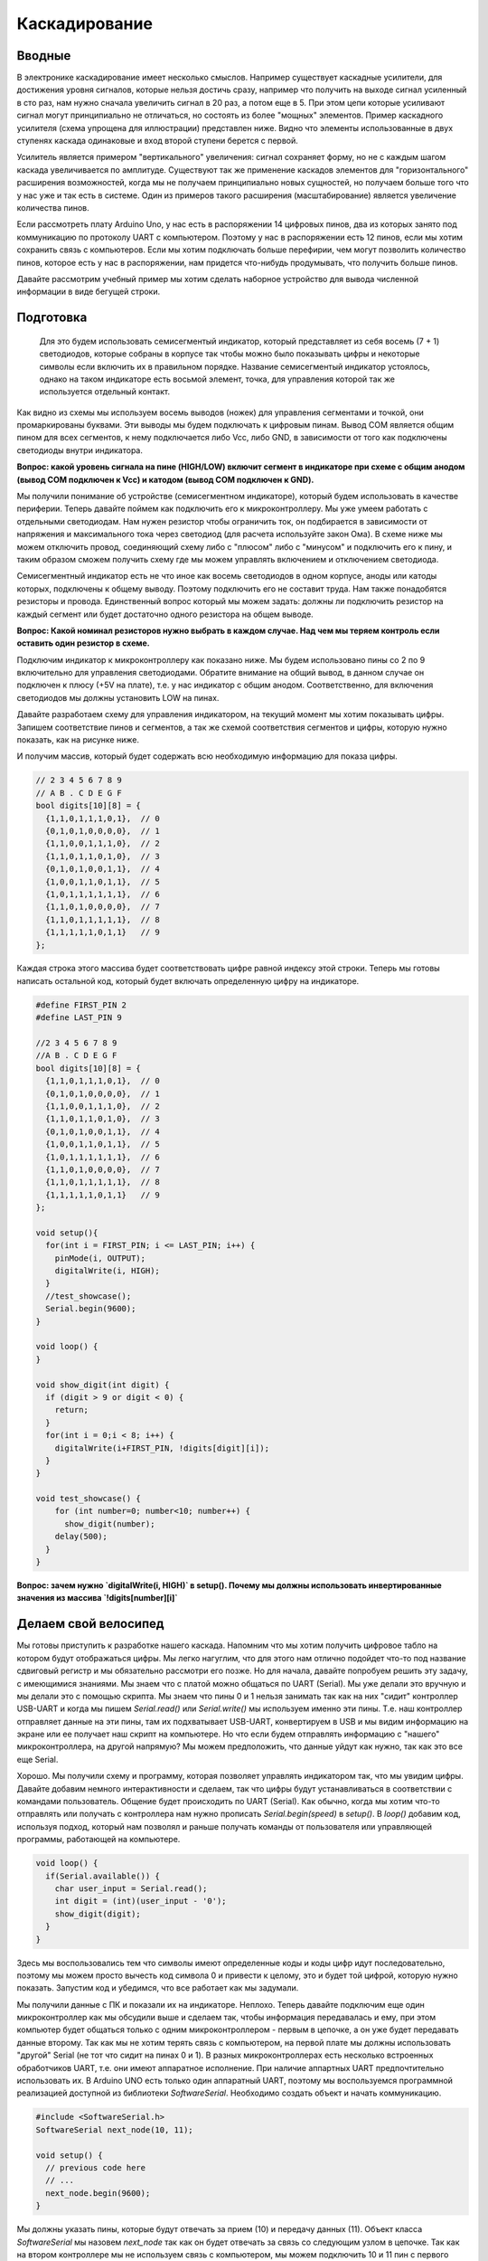 Каскадирование
==============

Вводные
-------

В электронике каскадирование имеет несколько смыслов. Например существует каскадные усилители, для достижения уровня сигналов, которые нельзя достичь сразу, например что получить на выходе сигнал усиленный в сто раз, нам нужно сначала увеличить сигнал в 20 раз, а потом еще в 5. При этом цепи которые усиливают сигнал могут принципиально не отличаться, но состоять из более "мощных" элементов. Пример каскадного усилителя (схема упрощена для иллюстрации) представлен ниже. Видно что элементы использованные в двух ступенях каскада одинаковые и вход второй ступени берется с первой.

.. image:: ../../graphics/cascading_amplifier.png
  :width: 400
  :alt: Пример каскадного усилителя (схема упрощена для иллюстрации)


Усилитель является примером "вертикального"  увеличения: сигнал сохраняет форму, но не с каждым шагом каскада увеличивается по амплитуде. Существуют так же применение каскадов элементов для "горизонтального" расширения возможностей, когда мы не получаем принципиально новых сущностей, но получаем больше того что у нас уже и так есть в системе. Один из примеров такого расширения (масштабирование) является увеличение количества пинов. 

Если рассмотреть плату Arduino Uno, у нас есть в распоряжении 14 цифровых пинов, два из которых занято под коммуникацию по протоколу UART с компьютером. Поэтому у нас в распоряжении есть 12 пинов, если мы хотим сохранить связь с компьютеров. Если мы хотим подключать больше перефирии, чем могут позволить количество пинов, которое есть у нас в распоряжении, нам придется что-нибудь продумывать, что получить больше пинов. 

Давайте рассмотрим учебный пример мы хотим сделать наборное устройство для вывода численной информации в виде бегущей строки.


Подготовка
----------

 Для это будем использовать семисегментый индикатор, который представляет из себя восемь (7 + 1) светодиодов, которые собраны в корпусе так чтобы можно было показывать цифры и некоторые символы если включить их в правильном порядке. Название семисегментый индикатор устоялось, однако на таком индикаторе есть восьмой элемент, точка, для управления которой так же используется отдельный контакт. 

.. image:: ../../graphics/segment_indicator.png
  :width: 200
  :alt: Семисегментный индикатор

Как видно из схемы мы используем восемь выводов (ножек) для управления сегментами и точкой,  они промаркированы буквами. Эти выводы мы будем подключать к цифровым пинам. Вывод COM является общим пином для всех сегментов, к нему подключается либо Vcc, либо GND, в зависимости от того как подключены светодиоды внутри индикатора. 

.. image:: ../../graphics/segment_indicator_common_pin.png
  :width: 200
  :alt: Семисегментный индикатор. Общий плюс (Vcc) и общий минус (GND)


**Вопрос: какой уровень сигнала на пине (HIGH/LOW) включит сегмент в индикаторе при схеме с общим анодом (вывод COM подключен к Vcc) и катодом (вывод COM подключен к GND).**

Мы получили понимание об устройстве (семисегментном индикаторе), который будем использовать в качестве периферии. Теперь давайте поймем как подключить его к микроконтроллеру. Мы уже умеем работать с отдельными светодиодам. Нам нужен резистор чтобы ограничить ток, он подбирается в зависимости от напряжения и максимального тока через светодиод (для расчета используйте закон Ома). В схеме ниже мы можем отключить провод, соединяющий схему либо с "плюсом" либо с "минусом" и подключить его к пину, и таким образом сможем получить схему где мы можем управлять включением и отключением светодиода.


.. image:: ../../graphics/led_connection_schema.png
  :width: 200
  :alt: Подключение светодиода

Семисегментный индикатор есть не что иное как восемь светодиодов в одном корпусе, аноды или катоды которых, подключены к общему выводу. Поэтому подключить его не составит труда. Нам также понадобятся резисторы и провода. Единственный вопрос который мы можем задать: должны ли подключить резистор на каждый сегмент или будет достаточно одного резистора на общем выводе.


.. image:: ../../graphics/segment_indicator_resistors.png
  :width: 400
  :alt: Сколько резисторов нужно для подключения индикатора

**Вопрос: Какой номинал резисторов нужно выбрать в каждом случае. Над чем мы теряем контроль если оставить один резистор в схеме.**

Подключим индикатор к микроконтроллеру как показано ниже. Мы будем использовано пины со 2 по 9 включительно для управления светодиодами. Обратите внимание на общий вывод, в данном случае он подключен к плюсу (+5V на плате), т.е. у нас индикатор с общим анодом. Соответственно, для включения светодиодов мы должны установить LOW на пинах. 

.. image:: ../../graphics/cascading_indocator_connect.png
  :width: 400
  :alt: Подключение индикатора к плате


Давайте разработаем схему для управления индикатором, на текущий момент мы хотим показывать цифры. Запишем соответствие пинов и сегментов, а так же схемой соответствия сегментов и цифры, которую нужно показать, как на рисунке ниже.

.. image:: ../../graphics/cascading_indocator_connect.png
  :width: 400
  :alt: Подключение индикатора к плате

И получим массив, который будет содержать всю необходимую информацию для показа цифры.

.. code-block:: c++

    // 2 3 4 5 6 7 8 9
    // A B . C D E G F
    bool digits[10][8] = {
      {1,1,0,1,1,1,0,1},  // 0
      {0,1,0,1,0,0,0,0},  // 1
      {1,1,0,0,1,1,1,0},  // 2
      {1,1,0,1,1,0,1,0},  // 3
      {0,1,0,1,0,0,1,1},  // 4
      {1,0,0,1,1,0,1,1},  // 5
      {1,0,1,1,1,1,1,1},  // 6
      {1,1,0,1,0,0,0,0},  // 7
      {1,1,0,1,1,1,1,1},  // 8
      {1,1,1,1,1,0,1,1}   // 9
    };

Каждая строка этого массива будет соответствовать цифре равной индексу этой строки. Теперь мы готовы написать остальной код, который будет включать определенную цифру на индикаторе. 

.. code-block:: c++

    #define FIRST_PIN 2
    #define LAST_PIN 9
    
    //2 3 4 5 6 7 8 9
    //A B . C D E G F
    bool digits[10][8] = {
      {1,1,0,1,1,1,0,1},  // 0
      {0,1,0,1,0,0,0,0},  // 1
      {1,1,0,0,1,1,1,0},  // 2
      {1,1,0,1,1,0,1,0},  // 3
      {0,1,0,1,0,0,1,1},  // 4
      {1,0,0,1,1,0,1,1},  // 5
      {1,0,1,1,1,1,1,1},  // 6
      {1,1,0,1,0,0,0,0},  // 7
      {1,1,0,1,1,1,1,1},  // 8
      {1,1,1,1,1,0,1,1}   // 9
    };
    
    void setup(){
      for(int i = FIRST_PIN; i <= LAST_PIN; i++) {
        pinMode(i, OUTPUT);
        digitalWrite(i, HIGH);
      }
      //test_showcase();
      Serial.begin(9600);
    }
    
    void loop() {
    }
    
    void show_digit(int digit) {
      if (digit > 9 or digit < 0) {
        return;
      }
      for(int i = 0;i < 8; i++) {
        digitalWrite(i+FIRST_PIN, !digits[digit][i]);
      }
    }
      
    void test_showcase() {
        for (int number=0; number<10; number++) {
          show_digit(number);
        delay(500);
      }
    }

**Вопрос: зачем нужно `digitalWrite(i, HIGH)` в setup(). Почему мы должны использовать инвертированные значения из массива `!digits[number][i]`**

Делаем свой велосипед
---------------------

Мы готовы приступить к разработке нашего каскада. Напомним что мы хотим получить цифровое табло на котором будут отображаться цифры. Мы легко нагуглим, что для этого нам отлично подойдет что-то под название сдвиговый регистр и мы обязательно рассмотри его позже. Но для начала, давайте попробуем решить эту задачу, с имеющимися знаниями. Мы знаем что с платой можно общаться по UART (Serial). Мы уже делали это вручную и мы делали это с помощью скрипта. Мы знаем что пины 0 и 1 нельзя занимать так как на них "сидит" контроллер USB-UART и когда мы пишем `Serial.read()` или `Serial.write()` мы используем именно эти пины. Т.е. наш контроллер отправляет данные на эти пины, там их подхватывает USB-UART, конвертируем в USB и мы видим информацию на экране или ее получает наш скрипт на компьютере. Но что если будем отправлять информацию с "нашего" микроконтроллера, на другой напрямую? Мы можем предположить, что данные  уйдут как нужно, так как это все еще Serial. 

Хорошо. Мы получили схему и программу, которая позволяет управлять индикатором так, что мы увидим цифры. Давайте добавим немного интерактивности и сделаем, так что цифры будут устанавливаться в соответствии с командами пользователь. Общение будет происходить по UART (Serial). Как обычно, когда мы хотим что-то отправлять или получать с контроллера нам нужно прописать `Serial.begin(speed)` в `setup()`. В `loop()` добавим код, используя подход, который нам позволял и раньше получать команды от пользователя или управляющей программы, работающей на компьютере.

.. code-block:: c++

    void loop() {
      if(Serial.available()) {
        char user_input = Serial.read();
        int digit = (int)(user_input - '0');
        show_digit(digit);
      }
    }

Здесь мы воспользовались тем что символы имеют определенные коды и коды цифр идут последовательно, поэтому мы можем просто вычесть код символа 0 и привести к целому, это и будет той цифрой, которую нужно показать. Запустим код и убедимся, что все работает как мы задумали.

.. image:: ../../graphics/cascading_indicator_serial.png
  :width: 400
  :alt: Проверка связи по Serial

Мы получили данные с ПК и показали их на индикаторе. Неплохо. Теперь давайте подключим еще один микроконтроллер как мы обсудили выше и сделаем так, чтобы информация передавалась и ему, при этом компьютер будет общаться только с одним микроконтроллером - первым в цепочке, а он уже будет передавать данные второму. Так как мы не хотим терять связь с компьютером, на первой плате мы должны использовать "другой" Serial (не тот что сидит на пинах 0 и 1). В разных микроконтроллерах есть несколько встроенных обработчиков UART, т.е. они имеют аппаратное исполнение. При наличие аппартных UART предпочтительно использовать их. В Arduino UNO есть только один аппаратный UART, поэтому мы воспользуемся программной реализацией доступной из библиотеки `SoftwareSerial`. Необходимо создать объект и начать коммуникацию.

.. code-block:: c++
    
    #include <SoftwareSerial.h> 
    SoftwareSerial next_node(10, 11);

    void setup() {
      // previous code here
      // ...
      next_node.begin(9600);
    }

Мы должны указать пины, которые будут отвечать за прием (10) и передачу данных (11). Объект класса `SoftwareSerial` мы назовем `next_node` так как он будет отвечать за связь со следующим узлом в цепочке. Так как на втором контроллере мы не используем связь с компьютером, мы можем подключить 10 и 11 пин с первого микроконтроллера (используем next_node) к 1 и 0 пинам второго (используем Serial). Обратите внимание что нужно подключить Rx-Tx и Tx-Rx, иначе работать не будет. 

.. image:: ../../graphics/cascading_two_indicator.png
  :width: 400
  :alt: Подключение двух микроконтроллеров каскадом

Так же нам нужно дополнить код получения данных с ПК, так что бы часть информации отправлялась на следующие узлы. Нам нужно считать один символ и оставить его себе остальное отправляем дальше по каскаду, где должна быть написана прошивка которая обработает входные данные.

.. code-block:: c++

    void loop() {
      if(Serial.available() >= 2) {
        char user_input = Serial.read();
        int digit = (int)(user_input - '0');
        show_digit(digit);
    
        while(Serial.available()) {
          next_node.write(Serial.read());
        }
      }
    }

Код второго микроконтроллера можно оставить таким же как код в конце предыдущей секции.

Мы видим, что есть несколько вещей которые мы можем исправить. Во-первых, сейчас у нас есть магическое значение 2, которая обозначает количество узлов в каскаде включая текущий узел. Таким образом мы вынуждены держать разные версии прошивки для разных узлов. Это не очень удобно. Решить эту проблему можно, если мы будем получать данные о количестве узлов от пользователя. Добавим в `setup()` код который подождет пока пользователь отправить данные о количестве узлов. Мы запоминаем эту информацию и если мы не последний узел в цепочке мы должны отправить это дальше, так как следующий узел тоже будет ждать этой информации и получит ее уже не от компьютер, а от предыдущего контроллера. 

.. code-block:: c++

    int num_nodes = 0;
    void setup() {
      // previous code here
      // ...
      char user_input = Serial.read();
      num_nodes = (int)(user_input - '0');
      if (num_nodes > 1) {
        next_node.write(user_input-1);
    }
    

Так же нам нужно немного поменять код в `loop()`, чтобы учитывать `num_nodes`. Т.е. мы заменили 2 на `num_nodes` и так же не будем отправлять данные дальше если мы последний узел в цепи. Ветка `else` нужна для того, что бы 

.. code-block:: c++

    void loop() {
      if(Serial.available() >= num_nodes) {
          // ...  
          while(num_nodes > 1 and Serial.available()) {
          next_node.write(Serial.read());
        }
      }
    }


Таким образом мы получим прошивку, которая будет одинакова для всех узлов.

.. code-block:: c++

    #include <SoftwareSerial.h>
    
    #define FIRST_PIN 2
    #define LAST_PIN 9
    
    int num_nodes = 0;
    //2 3 4 5 6 7 8 9
    //A B . C D E G F
    bool digits[10][8] = {
      {1,1,0,1,1,1,0,1},  // 0
      {0,1,0,1,0,0,0,0},  // 1
      {1,1,0,0,1,1,1,0},  // 2
      {1,1,0,1,1,0,1,0},  // 3
      {0,1,0,1,0,0,1,1},  // 4
      {1,0,0,1,1,0,1,1},  // 5
      {1,0,1,1,1,1,1,1},  // 6
      {1,1,0,1,0,0,0,0},  // 7
      {1,1,0,1,1,1,1,1},  // 8
      {1,1,1,1,1,0,1,1}   // 9
    };
    
    SoftwareSerial next_node(10, 11);
    
    void setup(){
      for(int i = FIRST_PIN; i <= LAST_PIN; i++) {
        pinMode(i, OUTPUT);
        digitalWrite(i, HIGH);
      }
      //test_showcase();
      Serial.begin(9600);
      next_node.begin(9600);
      while(Serial.available() == 0) {
      }
      char user_input = Serial.read();
      num_nodes = (int)(user_input - '0');
      if (num_nodes > 1) {
        next_node.write(user_input-1);
      }
    }
    
    void loop() {
      if(Serial.available() >= num_nodes) {
        char user_input = Serial.read();
        int digit = (int)(user_input - '0');
        show_digit(digit);
        while(num_nodes > 1 and Serial.available()) {
          next_node.write(Serial.read());
        }
      }
    }
    
    void show_digit(int digit) {
      if (digit > 9 or digit < 0) {
        return;
      }
      for(int i = 0;i < 8; i++) {
        digitalWrite(i+FIRST_PIN, !digits[digit][i]);
      }
    }
      
    void test_showcase() {
        for (int number=0; number<10; number++) {
          show_digit(number);
        delay(500);
      }
    }